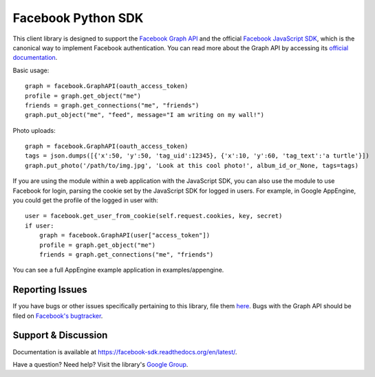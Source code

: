 ===================
Facebook Python SDK
===================

This client library is designed to support the `Facebook Graph API`_ and the
official `Facebook JavaScript SDK`_, which is the canonical way to implement
Facebook authentication. You can read more about the Graph API by accessing its
`official documentation`_.

.. _Facebook Graph API: https://developers.facebook.com/docs/reference/api/
.. _Facebook JavaScript SDK: https://developers.facebook.com/docs/reference/javascript/
.. _official documentation: https://developers.facebook.com/docs/reference/api/

Basic usage:

::

    graph = facebook.GraphAPI(oauth_access_token)
    profile = graph.get_object("me")
    friends = graph.get_connections("me", "friends")
    graph.put_object("me", "feed", message="I am writing on my wall!")

Photo uploads:

::

    graph = facebook.GraphAPI(oauth_access_token)
    tags = json.dumps([{'x':50, 'y':50, 'tag_uid':12345}, {'x':10, 'y':60, 'tag_text':'a turtle'}])
    graph.put_photo('/path/to/img.jpg', 'Look at this cool photo!', album_id_or_None, tags=tags)

If you are using the module within a web application with the JavaScript SDK,
you can also use the module to use Facebook for login, parsing the cookie set
by the JavaScript SDK for logged in users. For example, in Google AppEngine,
you could get the profile of the logged in user with:

::

    user = facebook.get_user_from_cookie(self.request.cookies, key, secret)
    if user:
        graph = facebook.GraphAPI(user["access_token"])
        profile = graph.get_object("me")
        friends = graph.get_connections("me", "friends")


You can see a full AppEngine example application in examples/appengine.

Reporting Issues
================

If you have bugs or other issues specifically pertaining to this library, file
them `here`_. Bugs with the Graph API should be filed on `Facebook's
bugtracker`_.

.. _here: https://github.com/pythonforfacebook/facebook-sdk/issues
.. _Facebook's bugtracker: https://developers.facebook.com/bugs/


Support & Discussion
====================

Documentation is available at https://facebook-sdk.readthedocs.org/en/latest/.

Have a question? Need help? Visit the library's `Google Group`_.

.. _Google Group: https://groups.google.com/group/pythonforfacebook
